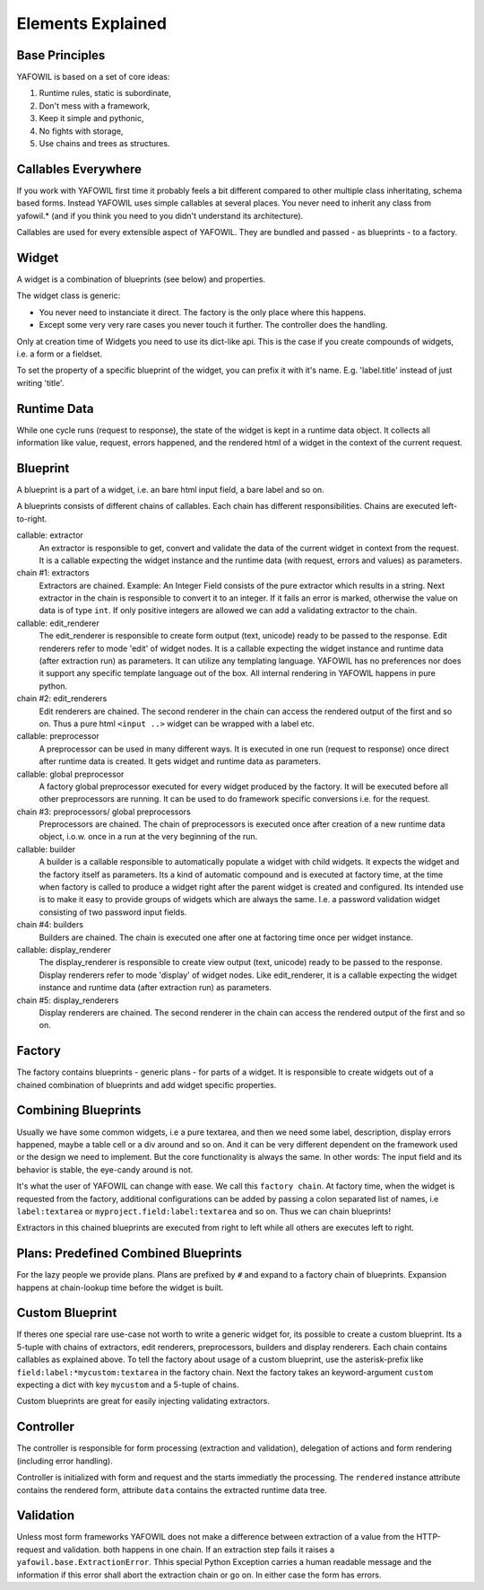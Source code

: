 Elements Explained
==================

Base Principles
---------------

YAFOWIL is based on a set of core ideas:

1. Runtime rules, static is subordinate,

2. Don't mess with a framework,

3. Keep it simple and pythonic,

4. No fights with storage,

5. Use chains and trees as structures.

Callables Everywhere
--------------------

If you work with YAFOWIL first time it probably feels a bit different compared to
other multiple class inheritating, schema based forms. Instead YAFOWIL uses
simple callables at several places. You never need to inherit any class from
yafowil.* (and if you think you need to you didn't understand its architecture).

Callables are used for every extensible aspect of YAFOWIL. They are bundled
and passed - as blueprints - to a factory.

Widget
------

A widget is a combination of blueprints (see below) and properties.

The widget class is generic:

- You never need to instanciate it direct. The factory is the only place where
  this happens.
- Except some very very rare cases you never touch it further. The controller
  does the handling.

Only at creation time of Widgets you need to use its dict-like api. This is the
case if you create compounds of widgets, i.e. a form or a fieldset.

To set the property of a specific blueprint of the widget, you can prefix it
with it's name. E.g. 'label.title' instead of just writing 'title'.

Runtime Data
------------

While one cycle runs (request to response), the state of the widget is kept in
a runtime data object. It collects all information like value, request, errors
happened, and the rendered html of a widget in the context of the current
request.

Blueprint
---------

A blueprint is a part of a widget, i.e. an bare html input field, a bare label
and so on.

A blueprints consists of different chains of callables. Each chain has different
responsibilities. Chains are executed left-to-right.

callable: extractor
    An extractor is responsible to get, convert and validate the data of the
    current widget in context from the request. It is a callable expecting the
    widget instance and the runtime data (with request, errors and values)
    as parameters.

chain #1: extractors
    Extractors are chained. Example: An Integer Field consists of the
    pure extractor which results in a string. Next extractor in the chain is
    responsible to convert it to an integer. If it fails an error is marked,
    otherwise the value on data is of type ``int``. If only positive
    integers are allowed we can add a validating extractor to the chain.

callable: edit_renderer
    The edit_renderer is responsible to create form output (text, unicode)
    ready to be passed to the response. Edit renderers refer to mode 'edit' of
    widget nodes. It is a callable expecting the widget
    instance and runtime data (after extraction run) as parameters. It can
    utilize any templating language. YAFOWIL has no preferences nor does it
    support any specific template language out of the box. All internal
    rendering in YAFOWIL happens in pure python.

chain #2: edit_renderers
    Edit renderers are chained. The second renderer in the chain can access the
    rendered output of the first and so on. Thus a pure html ``<input ..>``
    widget can be wrapped with a label etc.

callable: preprocessor
    A preprocessor can be used in many different ways. It is executed in one
    run (request to response) once direct after runtime data is created. It
    gets widget and runtime data as parameters.

callable: global preprocessor
    A factory global preprocessor executed for every widget produced by the
    factory. It will be executed before all other preprocessors are
    running. It can be used to do framework specific conversions i.e. for the
    request.

chain #3: preprocessors/ global preprocessors
    Preprocessors are chained. The chain of preprocessors is executed once
    after creation of a new runtime data object, i.o.w. once in a run at the
    very beginning of the run.

callable: builder
    A builder is a callable responsible to automatically populate a widget
    with child widgets. It expects the widget and the factory itself as
    parameters. Its a kind of automatic compound and is executed at
    factory time, at the time when factory is called to produce a widget right
    after the parent widget is created and configured. Its intended use is to
    make it easy to provide groups of widgets which are always the same. I.e.
    a password validation widget consisting of two password input fields.

chain #4: builders
    Builders are chained. The chain is executed one after one at factoring
    time once per widget instance.

callable: display_renderer
    The display_renderer is responsible to create view output (text, unicode)
    ready to be passed to the response.  Display renderers refer to mode
    'display' of widget nodes. Like edit_renderer, it is a callable expecting
    the widget instance and runtime data (after extraction run) as parameters.

chain #5: display_renderers
    Display renderers are chained. The second renderer in the chain can access
    the rendered output of the first and so on.

Factory
-------

The factory contains blueprints - generic plans - for parts of a widget.
It is responsible to create widgets out of a chained combination of blueprints
and add widget specific properties.


Combining Blueprints
--------------------

Usually we have some common widgets, i.e a pure textarea, and then we need
some label, description, display errors happened, maybe a table cell or a div
around and so on. And it can be very different dependent on the framework used
or the design we need to implement. But the core functionality is always the
same. In other words: The input field and its behavior is stable, the eye-candy
around is not.

It's what the user of YAFOWIL can change with ease. We call this
``factory chain``. At factory time, when the widget is requested from the
factory, additional configurations can be added by passing a colon separated
list of names, i.e ``label:textarea`` or ``myproject.field:label:textarea``
and so on. Thus we can chain blueprints!

Extractors in this chained blueprints are executed from right to left while all
others are executes left to right.

Plans: Predefined Combined Blueprints
-------------------------------------

For the lazy people we provide plans. Plans are prefixed by ``#`` and expand to
a factory chain of blueprints. Expansion happens at chain-lookup time before
the widget is built.

Custom Blueprint
----------------

If theres one special rare use-case not worth to write a generic widget for, its
possible to create a custom blueprint. Its a 5-tuple with chains of extractors,
edit renderers, preprocessors, builders and display renderers. Each chain
contains callables as explained above. To tell the factory about usage of a
custom blueprint, use the asterisk-prefix like
``field:label:*mycustom:textarea`` in the factory chain. Next the factory
takes an keyword-argument ``custom`` expecting a dict with key ``mycustom``
and a 5-tuple of chains.

Custom blueprints are great for easily injecting validating extractors.

Controller
----------

The controller is responsible for form processing (extraction and validation),
delegation of actions and form rendering (including error handling).

Controller is initialized with form and request and the starts immediatly the
processing. The ``rendered`` instance attribute contains the rendered form,
attribute ``data`` contains the extracted runtime data tree.

Validation
----------

Unless most form frameworks YAFOWIL does not make a difference between
extraction of a value from the HTTP-request and validation. both happens in one
chain. If an extraction step fails it raises a ``yafowil.base.ExtractionError``.
Thhis special Python Exception carries a human readable message and the
information if this error shall abort the extraction chain or go on. In either
case the form has errors.
